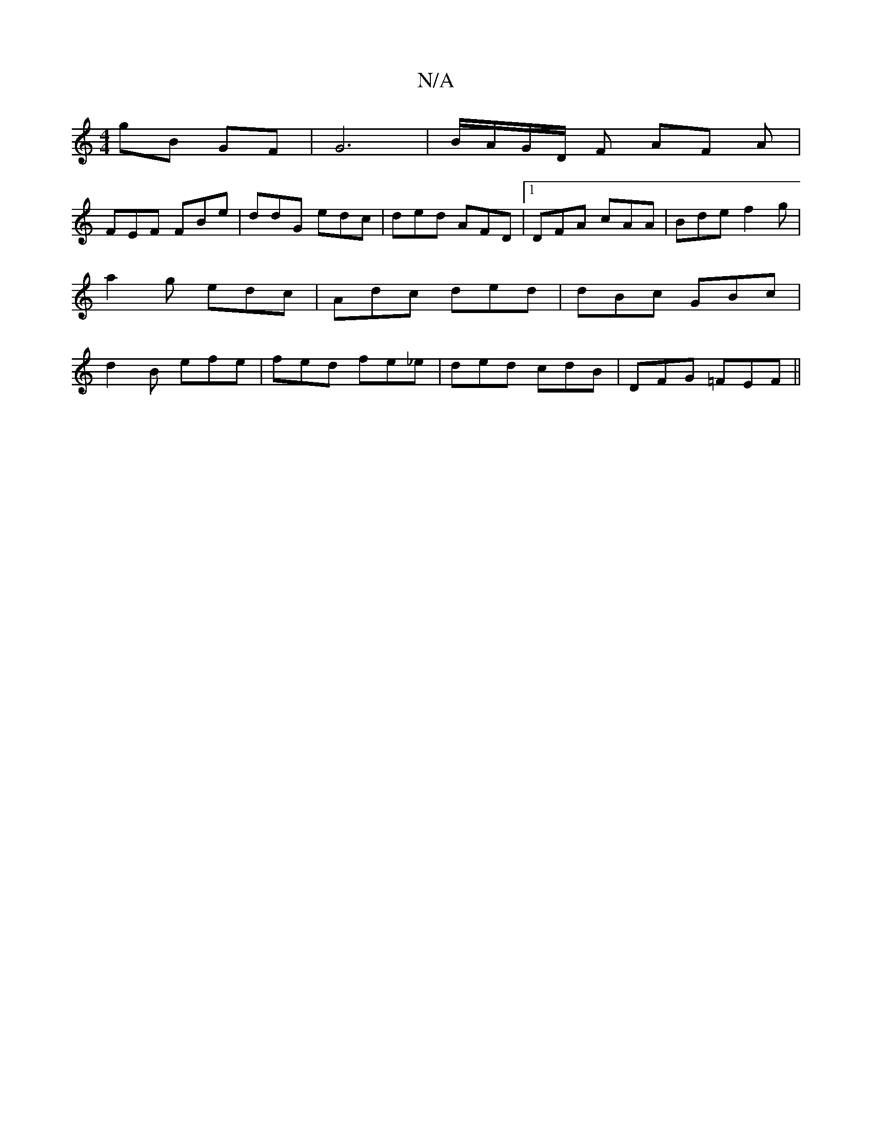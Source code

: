 X:1
T:N/A
M:4/4
R:N/A
K:Cmajor
gB GF | G6 | B/A/G/D/ F1 AF A|
FEF FBe | ddG edc | ded AFD |1 DFA cAA | Bde f2g | a2g edc | Adc ded | dBc GBc | d2B efe | fed fe_e | ded cdB |DFG =FEF ||

D2 F EAc :|]

BA| GABd egAc | cedB edcA | G2 